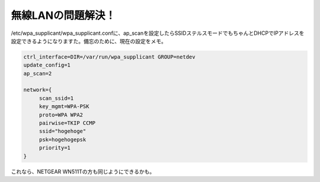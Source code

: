 無線LANの問題解決！
===================

/etc/wpa_supplicant/wpa_supplicant.confに、ap_scanを設定したらSSIDステルスモードでもちゃんとDHCPでIPアドレスを設定できるようになりますた。備忘のために、現在の設定をメモ。


.. code-block:: sh


   ctrl_interface=DIR=/var/run/wpa_supplicant GROUP=netdev
   update_config=1
   ap_scan=2
   
   network={
   	scan_ssid=1
   	key_mgmt=WPA-PSK
   	proto=WPA WPA2
   	pairwise=TKIP CCMP
   	ssid="hogehoge"
   	psk=hogehogepsk
   	priority=1
   }


これなら、NETGEAR WN511Tの方も同じようにできるかも。






.. author:: default
.. categories:: MacBook,Debian,network
.. tags::
.. comments::
